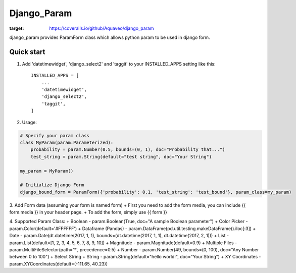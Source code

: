 ============
Django_Param
============
.. image:: https://coveralls.io/repos/github/Aquaveo/django_param/badge.svg

:target: https://coveralls.io/github/Aquaveo/django_param

django_param provides ParamForm class which allows python param to be used in django form.

Quick start
-----------

1. Add 'datetimewidget', 'django_select2' and 'taggit'  to your INSTALLED_APPS setting like this::

    INSTALLED_APPS = [
        ...
        'datetimewidget',
        'django_select2',
        'taggit',
    ]


2. Usage:

.. code-block:: python

    # Specify your param class
    class MyParam(param.Parameterized):
        probability = param.Number(0.5, bounds=(0, 1), doc="Probability that...")
        test_string = param.String(default="test string", doc="Your String")

    my_param = MyParam()

    # Initialize Django Form
    django_bound_form = ParamForm({'probability': 0.1, 'test_string': 'test_bound'}, param_class=my_param)

3. Add Form data (assuming your form is named form)
+ First you need to add the form media, you can include {{ form.media }} in your header page.
+ To add the form, simply use {{ form }}

4. Supported Param Class:
+ Boolean - param.Boolean(True, doc="A sample Boolean parameter")
+ Color Picker - param.Color(default='#FFFFFF')
+ Dataframe (Pandas) - param.DataFrame(pd.util.testing.makeDataFrame().iloc[:3])
+ Date - param.Date(dt.datetime(2017, 1, 1), bounds=(dt.datetime(2017, 1, 1), dt.datetime(2017, 2, 1)))
+ List - param.List(default=[1, 2, 3, 4, 5, 6, 7, 8, 9, 10])
+ Magnitude - param.Magnitude(default=0.9)
+ Multiple Files - param.MultiFileSelector(path='*', precedence=0.5)
+ Number - param.Number(49, bounds=(0, 100), doc="Any Number between 0 to 100")
+ Select String
+ String - param.String(default="hello world!", doc="Your String")
+ XY Coordinates - param.XYCoordinates(default=(-111.65, 40.23))
